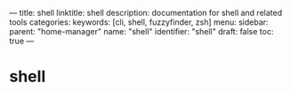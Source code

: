 ---
title: shell
linktitle: shell
description: documentation for shell and related tools
categories:
keywords: [cli, shell, fuzzyfinder, zsh]
menu:
  sidebar:
    parent: "home-manager"
    name: "shell"
    identifier: "shell"
draft: false
toc: true
---
* shell
